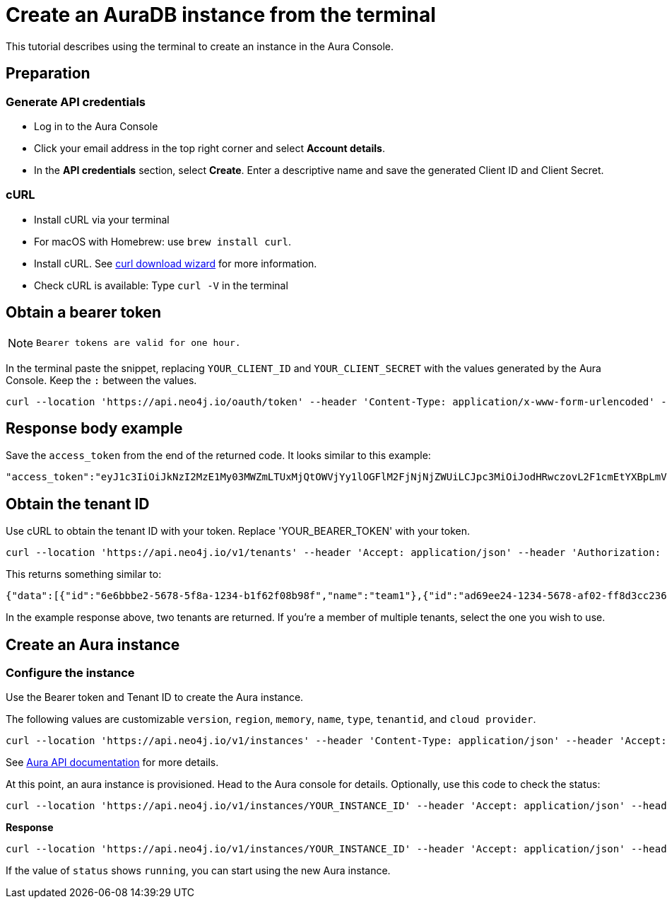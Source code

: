 [[create-auradb-instance-in-terminal]]
= Create an AuraDB instance from the terminal
:description: This tutorial describes using the terminal to create an instance in the Aura Console. 

This tutorial describes using the terminal to create an instance in the Aura Console. 

== Preparation

=== Generate API credentials

* Log in to the Aura Console
* Click your email address in the top right corner and select *Account details*.
* In the *API credentials* section, select *Create*. 
Enter a descriptive name and save the generated Client ID and Client Secret.

=== cURL
* Install cURL via your terminal
* For macOS with Homebrew: use `brew install curl`.
* Install cURL. 
See link:https://curl.se/dlwiz/[curl download wizard] for more information. 
* Check cURL is available: Type `curl -V` in the terminal

== Obtain a bearer token

[NOTE]
====
  Bearer tokens are valid for one hour.
====

In the terminal paste the snippet, replacing `YOUR_CLIENT_ID` and `YOUR_CLIENT_SECRET` with the values generated by the Aura Console. 
Keep the `:` between the values.

[source, cURL]
----
curl --location 'https://api.neo4j.io/oauth/token' --header 'Content-Type: application/x-www-form-urlencoded' --data-urlencode 'grant_type=client_credentials' -u 'YOUR_CLIENT_ID:YOUR_CLIENT_SECRET' -v
----

== Response body example

Save the `access_token` from the end of the returned code.
It looks similar to this example:

[source, cURL]
----
"access_token":"eyJ1c3IiOiJkNzI2MzE1My03MWZmLTUxMjQtOWVjYy1lOGFlM2FjNjNjZWUiLCJpc3MiOiJodHRwczovL2F1cmEtYXBpLmV1LmF1dGgwLmNvbS8iLCJzdWIiOiJFSDdsRTgwbEhWQVVkbDVHUUpEY0M1VDdxZ3BNTnpqVkBjbGllbnRzIiwiYXVkIjoiaHR0cHM6Ly9jb25zb2xlLm5lbzRqLmlvIiwiaWF0IjoxNzAyOTgzODQzLCJleHAiOjE3MDI5ODc0NDMsImF6cCI6IkVIN2xFODBsSFZBVWRsNUdRSkRjQzVUN3FncE1OempWIiwiZ3R5IjoiY2xpZW50LWNyZWRlbnRpYWxzIn0eyJhbGciOiJSUzI1NiIsInR5cCI6IkpXVCIsImtpZCI6ImFKbWhtUTlYeExsQmFLdHNuZnJIcCJ9..jkpatG4SCRnxwTPzfEcSJk3Yyd0u_NMH8epNqmSBMUlp_JvvqbKpNdkPIE6vx5hLRgVCVKovxl4KY9yzEkr7R5s4YU3s2K25eNB1q1y3yQ_-9N0e6eOhmjIrsWHMd_rl2NuGIHo6pHihumuJlEg-U2ELkWyu8Iz3zQxjycVnPHzlbu7sbtwVJdU7UzgO12jgDLA1T4mUqvxdAAdnoXO57SwczYoYKY2YL61CMTn-xdQ6MFS8A3vwpGQbRirwVVxvEmoIPCLlQwHeEC4_modJ4cifmjt6ChJb1sxsRpFvdNHm0vNcLjy-96e88D50AMgjvS4VQCmVKA7kUgt7t5IpKg","expires_in":3600,"token_type":"Bearer"
----

== Obtain the tenant ID 

Use cURL to obtain the tenant ID with your token. 
Replace 'YOUR_BEARER_TOKEN' with your token.

[source, cURL]
----
curl --location 'https://api.neo4j.io/v1/tenants' --header 'Accept: application/json' --header 'Authorization: Bearer YOUR_BEARER_TOKEN'
----

This returns something similar to:

[source, cURL]
----
{"data":[{"id":"6e6bbbe2-5678-5f8a-1234-b1f62f08b98f","name":"team1"},{"id":"ad69ee24-1234-5678-af02-ff8d3cc23611","name":"team2"}]}
----

In the example response above, two tenants are returned. If you’re a member of multiple tenants, select the one you wish to use.

== Create an Aura instance

=== Configure the instance

Use the Bearer token and Tenant ID to create the Aura instance.

The following values are customizable `version`, `region`, `memory`, `name`, `type`, `tenantid`, and `cloud provider`. 


[source, cURL]
----
curl --location 'https://api.neo4j.io/v1/instances' --header 'Content-Type: application/json' --header 'Accept: application/json' --header 'Authorization: Bearer YOUR_BEARER_TOKEN' --data ' { "version": "5", "region": "europe-west1", "memory": "8GB", "name": "instance01", "type": "enterprise-db", "tenant_id": "YOUR_TENANT_ID", "cloud_provider": "gcp" }'
----
See xref:platform/api/overview.adoc[Aura API documentation] for more details.

At this point, an aura instance is provisioned.
Head to the Aura console for details.
Optionally, use this code to check the status:

[source, cURL]
----
curl --location 'https://api.neo4j.io/v1/instances/YOUR_INSTANCE_ID' --header 'Accept: application/json' --header 'Authorization: Bearer YOUR_BEARER_TOKEN'
----

*Response*

[source, cURL]
----
curl --location 'https://api.neo4j.io/v1/instances/YOUR_INSTANCE_ID' --header 'Accept: application/json' --header 'Authorization: Bearer YOUR_BEARER_TOKEN'
----

If the value of `status` shows `running`, you can start using the new Aura instance.